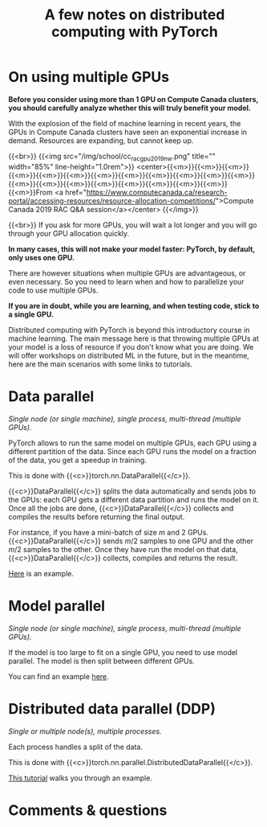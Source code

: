 #+title: A few notes on distributed computing with PyTorch
#+description: Reading
#+colordes: #538cc6
#+slug: pt-15-distributed
#+weight: 15

* On using multiple GPUs

*Before you consider using more than 1 GPU on Compute Canada clusters, you should carefully analyze whether this will truly benefit your model.*

With the explosion of the field of machine learning in recent years, the GPUs in Compute Canada clusters have seen an exponential increase in demand. Resources are expanding, but cannot keep up.

{{<br>}}
{{<img src="/img/school/cc_rac_gpu_2019_nw.png" title="" width="85%" line-height="1.0rem">}}
<center>{{<m>}}{{<m>}}{{<m>}}{{<m>}}{{<m>}}{{<m>}}{{<m>}}{{<m>}}{{<m>}}{{<m>}}{{<m>}}{{<m>}}{{<m>}}{{<m>}}{{<m>}}{{<m>}}{{<m>}}{{<m>}}{{<m>}}{{<m>}}{{<m>}}From <a href="https://www.computecanada.ca/research-portal/accessing-resources/resource-allocation-competitions/">Compute Canada 2019 RAC Q&A session</a></center>
{{</img>}}

{{<br>}}
If you ask for more GPUs, you will wait a lot longer and you will go through your GPU allocation quickly.

*In many cases, this will not make your model faster: PyTorch, by default, only uses one GPU.*

There are however situations when multiple GPUs are advantageous, or even necessary. So you need to learn when and how to parallelize your code to use multiple GPUs.

*If you are in doubt, while you are learning, and when testing code, stick to a single GPU.*

Distributed computing with PyTorch is beyond this introductory course in machine learning. The main message here is that throwing multiple GPUs at your model is a loss of resource if you don't know what you are doing. We will offer workshops on distributed ML in the future, but in the meantime, here are the main scenarios with some links to tutorials.

* Data parallel

/Single node (or single machine), single process, multi-thread (multiple GPUs)./

PyTorch allows to run the same model on multiple GPUs, each GPU using a different partition of the data. Since each GPU runs the model on a fraction of the data, you get a speedup in training.

This is done with {{<c>}}torch.nn.DataParallel{{</c>}}.

{{<c>}}DataParallel{{</c>}} splits the data automatically and sends jobs to the GPUs: each GPU gets a different data partition and runs the model on it. Once all the jobs are done, {{<c>}}DataParallel{{</c>}} collects and compiles the results before returning the final output.

For instance, if you have a mini-batch of size \(m\) and 2 GPUs. {{<c>}}DataParallel{{</c>}} sends \(m/2\) samples to one GPU and the other \(m/2\) samples to the other. Once they have run the model on that data, {{<c>}}DataParallel{{</c>}} collects, compiles and returns the result.

[[https://pytorch.org/tutorials/beginner/blitz/data_parallel_tutorial.html][Here]] is an example.

* Model parallel

/Single node (or single machine), single process, multi-thread (multiple GPUs)./

If the model is too large to fit on a single GPU, you need to use model parallel. The model is then split between different GPUs.

You can find an example [[https://pytorch.org/tutorials/intermediate/model_parallel_tutorial.html][here]].

* Distributed data parallel (DDP)

/Single or multiple node(s), multiple processes./

Each process handles a split of the data.

This is done with {{<c>}}torch.nn.parallel.DistributedDataParallel{{</c>}}.

[[https://pytorch.org/tutorials/intermediate/ddp_tutorial.html][This tutorial]] walks you through an example.

* Comments & questions
